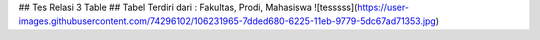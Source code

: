 ## Tes Relasi 3 Table
## Tabel Terdiri dari : Fakultas, Prodi, Mahasiswa
![tesssss](https://user-images.githubusercontent.com/74296102/106231965-7dded680-6225-11eb-9779-5dc67ad71353.jpg)
